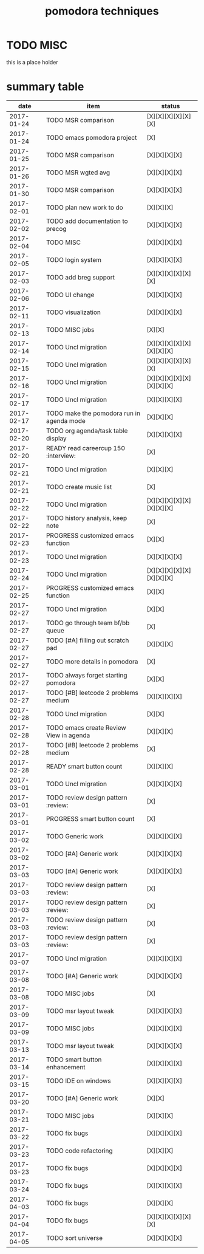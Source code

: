 #+TITLE: pomodora techniques
#+DESCRIPTION: RT
#+STARTUP: overview

* TODO MISC
this is a place holder

* summary table 
  :PROPERTIES:
  :VISIBILITY: all
  :END:
#+NAME: pomodora
|       date | item                                                                      | status                   |
|------------+---------------------------------------------------------------------------+--------------------------|
| 2017-01-24 | TODO MSR comparison                                                       | [X][X][X][X][X][X]       |
| 2017-01-24 | TODO emacs pomodora project                                               | [X]                      |
| 2017-01-25 | TODO MSR comparison                                                       | [X][X][X][X]             |
| 2017-01-26 | TODO MSR wgted avg                                                        | [X][X][X][X]             |
| 2017-01-30 | TODO MSR comparison                                                       | [X][X][X][X]             |
| 2017-02-01 | TODO plan new work to do                                                  | [X][X][X]                |
| 2017-02-02 | TODO add documentation to precog                                          | [X][X][X][X]             |
| 2017-02-04 | TODO MISC                                                                 | [X][X][X][X]             |
| 2017-02-05 | TODO login system                                                         | [X][X][X][X]             |
| 2017-02-03 | TODO add breg support                                                     | [X][X][X][X][X][X]       |
| 2017-02-06 | TODO UI change                                                            | [X][X][X][X]             |
| 2017-02-11 | TODO visualization                                                        | [X][X][X][X]             |
| 2017-02-13 | TODO MISC jobs                                                            | [X][X]                   |
| 2017-02-14 | TODO Uncl migration                                                       | [X][X][X][X][X][X][X][X] |
| 2017-02-15 | TODO Uncl migration                                                       | [X][X][X][X][X][X]       |
| 2017-02-16 | TODO Uncl migration                                                       | [X][X][X][X][X][X][X][X] |
| 2017-02-17 | TODO Uncl migration                                                       | [X][X][X][X]             |
| 2017-02-17 | TODO make the pomodora run in agenda mode                                 | [X][X][X]                |
| 2017-02-20 | TODO org agenda/task table display                                        | [X][X][X][X]             |
| 2017-02-20 | READY read careercup 150                                      :interview: | [X]                      |
| 2017-02-21 | TODO Uncl migration                                                       | [X][X][X]                |
| 2017-02-21 | TODO create music list                                                    | [X]                      |
| 2017-02-22 | TODO Uncl migration                                                       | [X][X][X][X][X][X][X][X] |
| 2017-02-22 | TODO history analysis, keep note                                          | [X]                      |
| 2017-02-23 | PROGRESS customized emacs function                                        | [X][X]                   |
| 2017-02-23 | TODO Uncl migration                                                       | [X][X][X][X]             |
| 2017-02-24 | TODO Uncl migration                                                       | [X][X][X][X][X][X][X][X] |
| 2017-02-25 | PROGRESS customized emacs function                                        | [X][X]                   |
| 2017-02-27 | TODO Uncl migration                                                       | [X][X]                   |
| 2017-02-27 | TODO go through team bf/bb queue                                          | [X]                      |
| 2017-02-27 | TODO [#A] filling out scratch pad                                         | [X][X][X]                |
| 2017-02-27 | TODO more details in pomodora                                             | [X]                      |
| 2017-02-27 | TODO always forget starting pomodora                                      | [X][X]                   |
| 2017-02-27 | TODO [#B] leetcode 2 problems medium                                      | [X][X][X][X]             |
| 2017-02-28 | TODO Uncl migration                                                       | [X][X]                   |
| 2017-02-28 | TODO emacs create Review View in agenda                                   | [X][X][X]                |
| 2017-02-28 | TODO [#B] leetcode 2 problems medium                                      | [X]                      |
| 2017-02-28 | READY smart button count                                                  | [X][X][X]                |
| 2017-03-01 | TODO Uncl migration                                                       | [X][X][X][X]             |
| 2017-03-01 | TODO review design pattern                                       :review: | [X]                      |
| 2017-03-01 | PROGRESS smart button count                                               | [X]                      |
| 2017-03-02 | TODO Generic work                                                         | [X][X][X][X]             |
| 2017-03-02 | TODO [#A] Generic work                                                    | [X][X][X][X]             |
| 2017-03-03 | TODO [#A] Generic work                                                    | [X][X][X][X]             |
| 2017-03-03 | TODO review design pattern                                       :review: | [X]                      |
| 2017-03-03 | TODO review design pattern                                       :review: | [X]                      |
| 2017-03-03 | TODO review design pattern                                       :review: | [X]                      |
| 2017-03-03 | TODO review design pattern                                       :review: | [X]                      |
| 2017-03-07 | TODO Uncl migration                                                       | [X][X][X][X]             |
| 2017-03-08 | TODO [#A] Generic work                                                    | [X][X][X][X]             |
| 2017-03-08 | TODO MISC jobs                                                            | [X]                      |
| 2017-03-09 | TODO msr layout tweak                                                     | [X][X][X][X]             |
| 2017-03-09 | TODO MISC jobs                                                            | [X][X][X][X]             |
| 2017-03-13 | TODO msr layout tweak                                                     | [X][X][X][X]             |
| 2017-03-14 | TODO smart button enhancement                                             | [X][X][X][X]             |
| 2017-03-15 | TODO IDE on windows                                                       | [X][X][X][X]             |
| 2017-03-20 | TODO [#A] Generic work                                                    | [X][X]                   |
| 2017-03-21 | TODO MISC jobs                                                            | [X][X][X]                |
| 2017-03-22 | TODO fix bugs                                                             | [X][X][X][X]             |
| 2017-03-23 | TODO code refactoring                                                     | [X][X][X]                |
| 2017-03-23 | TODO fix bugs                                                             | [X][X][X][X]             |
| 2017-03-24 | TODO fix bugs                                                             | [X][X][X][X]             |
| 2017-04-03 | TODO fix bugs                                                             | [X][X][X]                |
| 2017-04-04 | TODO fix bugs                                                             | [X][X][X][X][X][X]       |
| 2017-04-05 | TODO sort universe                                                        | [X][X][X][X]             |


